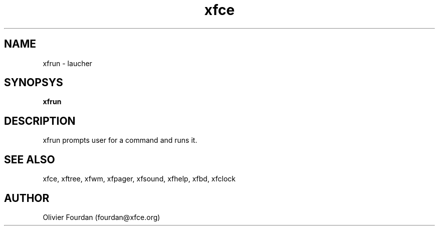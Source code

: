 .\" SCCS ID: xfrun.1 3.5.1 06/09/2000

.TH xfce 1F "Olivier Fourdan"
.SH NAME
xfrun \- laucher
.SH SYNOPSYS
.B xfrun
.PP
.SH DESCRIPTION
xfrun prompts user for a command and runs it.
.SH SEE ALSO
xfce, xftree, xfwm, xfpager, xfsound, xfhelp, xfbd, xfclock
.PP
.SH AUTHOR
Olivier Fourdan (fourdan@xfce.org)
.PP
